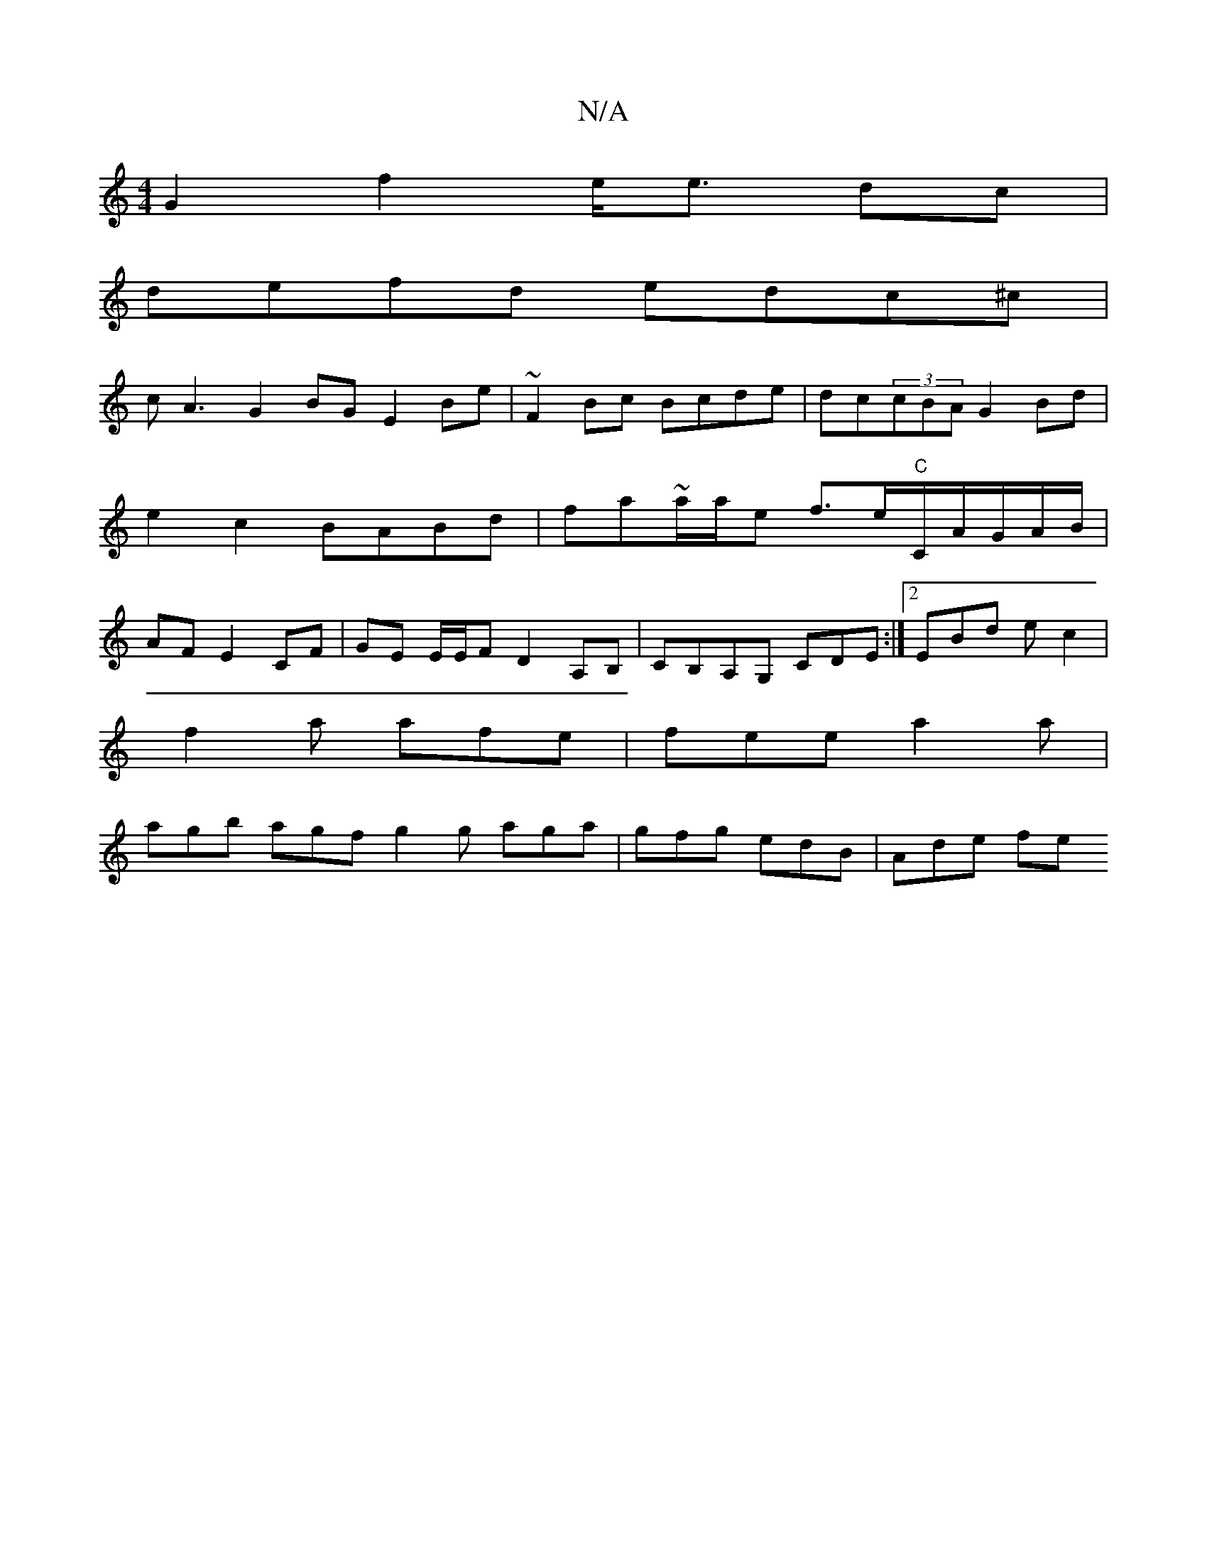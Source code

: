 X:1
T:N/A
M:4/4
R:N/A
K:Cmajor
G2 f2 e<e dc|
defd edc^c |
cA3 G2BG E2Be|~F2Bc Bcde|dc(3cBA G2Bd |e2 c2 BABd|fa~a/a/e f>e"C"C/A/G/A/B/|AF E2 CF|GE E/E/F D2 A,B,|CB,A,G, CDE:|2 EBd ec2|
f2a afe|fee a2a|
agb agf g2g aga|gfg edB|Ade fe